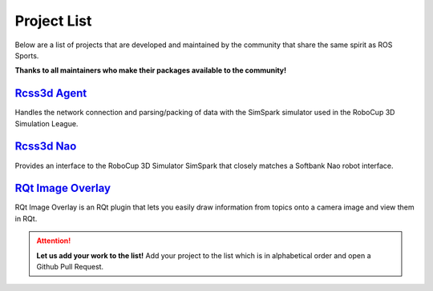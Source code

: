 Project List
############

Below are a list of projects that are developed and maintained by the community that share the same
spirit as ROS Sports.

**Thanks to all maintainers who make their packages available to the community!**

`Rcss3d Agent`_
***************

Handles the network connection and parsing/packing of data with the SimSpark simulator used in the
RoboCup 3D Simulation League.

`Rcss3d Nao`_
*************

Provides an interface to the RoboCup 3D Simulator SimSpark that closely matches
a Softbank Nao robot interface.

`RQt Image Overlay`_
********************

RQt Image Overlay is an RQt plugin that lets you easily draw information from topics onto a camera
image and view them in RQt.

.. attention::
  **Let us add your work to the list!** Add your project to the list which is in
  alphabetical order and open a Github Pull Request.

.. _Rcss3d Agent: https://rcss3d-agent.readthedocs.io/
.. _Rcss3d Nao: https://rcss3d-nao.readthedocs.io/
.. _RQt Image Overlay: https://rqt-image-overlay.readthedocs.io/

